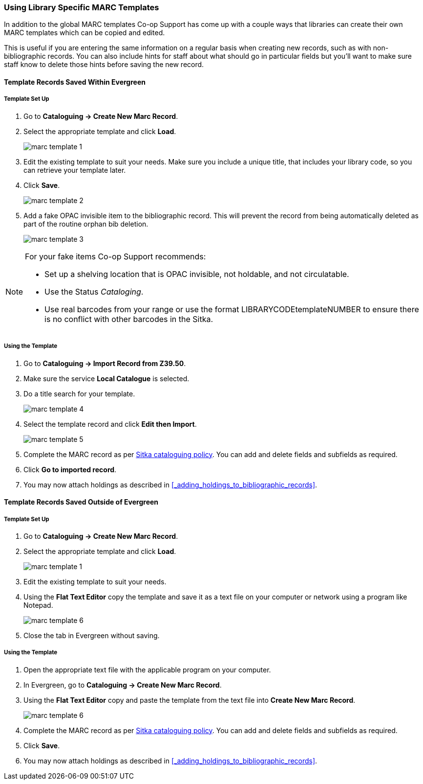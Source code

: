 Using Library Specific MARC Templates
~~~~~~~~~~~~~~~~~~~~~~~~~~~~~~~~~~~~~

In addition to the global MARC templates Co-op Support has come up with a couple ways that libraries can 
create their own MARC templates which can be copied and edited.  

This is useful if you are entering the same information on a regular basis when creating new records, such as with 
non-bibliographic records.  You can also include hints for staff about what should go in particular fields but
you'll want to make sure staff know to delete those hints before saving the new record.
  

Template Records Saved Within Evergreen
^^^^^^^^^^^^^^^^^^^^^^^^^^^^^^^^^^^^^^^

Template Set Up
+++++++++++++++

. Go to *Cataloguing -> Create New Marc Record*.
. Select the appropriate template and click *Load*.
+
image::images/cat/marc-template-1.png[]
+
. Edit the existing template to suit your needs. Make sure you include a unique title, that includes 
your library code, so you can retrieve your template later.
. Click *Save*.
+
image::images/cat/marc-template-2.png[]
+
. Add a fake OPAC invisible item to the bibliographic record.  This will prevent the record 
from being automatically deleted as part of the routine orphan bib deletion.  
+
image::images/cat/marc-template-3.png[]

[NOTE]
======
For your fake items Co-op Support recommends:

* Set up a shelving location that is OPAC invisible, not holdable, and not circulatable. 
* Use the Status _Cataloging_.
* Use real barcodes from your range or use the format LIBRARYCODEtemplateNUMBER to ensure there is no conflict
with other barcodes in the Sitka.
======


Using the Template
++++++++++++++++++

. Go to *Cataloguing -> Import Record from Z39.50*.
. Make sure the service *Local Catalogue* is selected.
. Do a title search for your template.
+
image::images/cat/marc-template-4.png[]
+
. Select the template record and click *Edit then Import*.
+
image::images/cat/marc-template-5.png[]
+
. Complete the MARC record as per
 http://docs.libraries.coop/policy/_cataloguing_policy.html[Sitka cataloguing policy]. You can add and 
 delete fields and subfields as required.
. Click *Go to imported record*.
. You may now attach holdings as described in xref:_adding_holdings_to_bibliographic_records[].

Template Records Saved Outside of Evergreen
^^^^^^^^^^^^^^^^^^^^^^^^^^^^^^^^^^^^^^^^^^^

Template Set Up
+++++++++++++++

. Go to *Cataloguing -> Create New Marc Record*.
. Select the appropriate template and click *Load*.
+
image::images/cat/marc-template-1.png[]
+
. Edit the existing template to suit your needs. 
. Using the *Flat Text Editor* copy the template and save it as a text file on your computer or network
using a program like Notepad.
+
image::images/cat/marc-template-6.png[]
+
. Close the tab in Evergreen without saving.


Using the Template
++++++++++++++++++

. Open the appropriate text file with the applicable program on your computer.
. In Evergreen, go to *Cataloguing -> Create New Marc Record*.
. Using the *Flat Text Editor* copy and paste the template from the text file into *Create New Marc Record*.
+
image::images/cat/marc-template-6.png[]
+
. Complete the MARC record as per
 http://docs.libraries.coop/policy/_cataloguing_policy.html[Sitka cataloguing policy]. You can add and 
 delete fields and subfields as required.
. Click *Save*.
. You may now attach holdings as described in xref:_adding_holdings_to_bibliographic_records[].